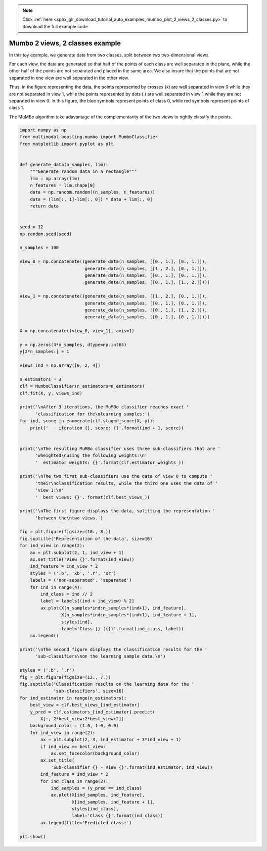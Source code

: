 .. note::
    :class: sphx-glr-download-link-note

    Click :ref:`here <sphx_glr_download_tutorial_auto_examples_mumbo_plot_2_views_2_classes.py>` to download the full example code
.. rst-class:: sphx-glr-example-title

.. _sphx_glr_tutorial_auto_examples_mumbo_plot_2_views_2_classes.py:


================================
Mumbo 2 views, 2 classes example
================================

In this toy example, we generate data from two classes, split between two
two-dimensional views.

For each view, the data are generated so that half of the points of each class
are well separated in the plane, while the other half of the points are not
separated and placed in the same area. We also insure that the points that are
not separated in one view are well separated in the other view.

Thus, in the figure representing the data, the points represented by crosses
(x) are well separated in view 0 while they are not separated in view 1, while
the points represented by dots (.) are well separated in view 1 while they are
not separated in view 0. In this figure, the blue symbols represent points
of class 0, while red symbols represent points of class 1.

The MuMBo algorithm take adavantage of the complementarity of the two views to
rightly classify the points.


.. code-block:: default


    import numpy as np
    from multimodal.boosting.mumbo import MumboClassifier
    from matplotlib import pyplot as plt


    def generate_data(n_samples, lim):
        """Generate random data in a rectangle"""
        lim = np.array(lim)
        n_features = lim.shape[0]
        data = np.random.random((n_samples, n_features))
        data = (lim[:, 1]-lim[:, 0]) * data + lim[:, 0]
        return data


    seed = 12
    np.random.seed(seed)

    n_samples = 100

    view_0 = np.concatenate((generate_data(n_samples, [[0., 1.], [0., 1.]]),
                             generate_data(n_samples, [[1., 2.], [0., 1.]]),
                             generate_data(n_samples, [[0., 1.], [0., 1.]]),
                             generate_data(n_samples, [[0., 1.], [1., 2.]])))

    view_1 = np.concatenate((generate_data(n_samples, [[1., 2.], [0., 1.]]),
                             generate_data(n_samples, [[0., 1.], [0., 1.]]),
                             generate_data(n_samples, [[0., 1.], [1., 2.]]),
                             generate_data(n_samples, [[0., 1.], [0., 1.]])))

    X = np.concatenate((view_0, view_1), axis=1)

    y = np.zeros(4*n_samples, dtype=np.int64)
    y[2*n_samples:] = 1

    views_ind = np.array([0, 2, 4])

    n_estimators = 3
    clf = MumboClassifier(n_estimators=n_estimators)
    clf.fit(X, y, views_ind)

    print('\nAfter 3 iterations, the MuMBo classifier reaches exact '
          'classification for the\nlearning samples:')
    for ind, score in enumerate(clf.staged_score(X, y)):
        print('  - iteration {}, score: {}'.format(ind + 1, score))


    print('\nThe resulting MuMBo classifier uses three sub-classifiers that are '
          'wheighted\nusing the following weights:\n'
          '  estimator weights: {}'.format(clf.estimator_weights_))

    print('\nThe two first sub-classifiers use the data of view 0 to compute '
          'their\nclassification results, while the third one uses the data of '
          'view 1:\n'
          '  best views: {}'. format(clf.best_views_))

    print('\nThe first figure displays the data, splitting the representation '
          'between the\ntwo views.')

    fig = plt.figure(figsize=(10., 8.))
    fig.suptitle('Representation of the data', size=16)
    for ind_view in range(2):
        ax = plt.subplot(2, 1, ind_view + 1)
        ax.set_title('View {}'.format(ind_view))
        ind_feature = ind_view * 2
        styles = ('.b', 'xb', '.r', 'xr')
        labels = ('non-separated', 'separated')
        for ind in range(4):
            ind_class = ind // 2
            label = labels[(ind + ind_view) % 2]
            ax.plot(X[n_samples*ind:n_samples*(ind+1), ind_feature],
                    X[n_samples*ind:n_samples*(ind+1), ind_feature + 1],
                    styles[ind],
                    label='Class {} ({})'.format(ind_class, label))
        ax.legend()

    print('\nThe second figure displays the classification results for the '
          'sub-classifiers\non the learning sample data.\n')

    styles = ('.b', '.r')
    fig = plt.figure(figsize=(12., 7.))
    fig.suptitle('Classification results on the learning data for the '
                 'sub-classifiers', size=16)
    for ind_estimator in range(n_estimators):
        best_view = clf.best_views_[ind_estimator]
        y_pred = clf.estimators_[ind_estimator].predict(
            X[:, 2*best_view:2*best_view+2])
        background_color = (1.0, 1.0, 0.9)
        for ind_view in range(2):
            ax = plt.subplot(2, 3, ind_estimator + 3*ind_view + 1)
            if ind_view == best_view:
                ax.set_facecolor(background_color)
            ax.set_title(
                'Sub-classifier {} - View {}'.format(ind_estimator, ind_view))
            ind_feature = ind_view * 2
            for ind_class in range(2):
                ind_samples = (y_pred == ind_class)
                ax.plot(X[ind_samples, ind_feature],
                        X[ind_samples, ind_feature + 1],
                        styles[ind_class],
                        label='Class {}'.format(ind_class))
            ax.legend(title='Predicted class:')

    plt.show()


.. rst-class:: sphx-glr-timing

   **Total running time of the script:** ( 0 minutes  0.000 seconds)


.. _sphx_glr_download_tutorial_auto_examples_mumbo_plot_2_views_2_classes.py:


.. only :: html

 .. container:: sphx-glr-footer
    :class: sphx-glr-footer-example



  .. container:: sphx-glr-download

     :download:`Download Python source code: mumbo_plot_2_views_2_classes.py <mumbo_plot_2_views_2_classes.py>`



  .. container:: sphx-glr-download

     :download:`Download Jupyter notebook: mumbo_plot_2_views_2_classes.ipynb <mumbo_plot_2_views_2_classes.ipynb>`


.. only:: html

 .. rst-class:: sphx-glr-signature

    `Gallery generated by Sphinx-Gallery <https://sphinx-gallery.github.io>`_
